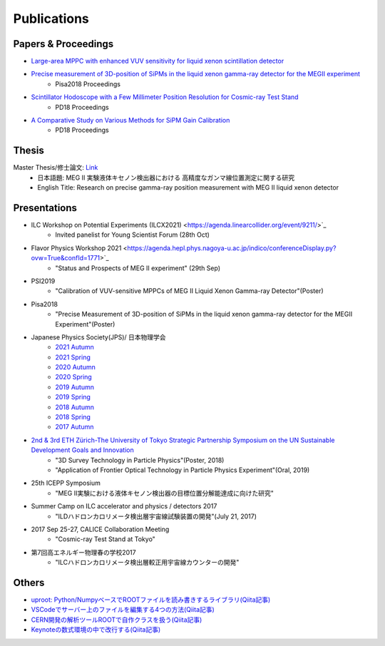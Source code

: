 ###########################
Publications
###########################

Papers & Proceedings
=====================

* `Large-area MPPC with enhanced VUV sensitivity for liquid xenon scintillation detector <https://www.sciencedirect.com/science/article/pii/S0168900219301858>`_

* `Precise measurement of 3D-position of SiPMs in the liquid xenon gamma-ray detector for the MEGII experiment <https://linkinghub.elsevier.com/retrieve/pii/S0168900218314840>`_
   * Pisa2018 Proceedings

* `Scintillator Hodoscope with a Few Millimeter Position Resolution for Cosmic-ray Test Stand <https://journals.jps.jp/doi/10.7566/JPSCP.27.012009>`_
   * PD18 Proceedings

* `A Comparative Study on Various Methods for SiPM Gain Calibration <https://journals.jps.jp/doi/10.7566/JPSCP.27.012011>`_
   * PD18 Proceedings

Thesis
=======

Master Thesis/修士論文: `Link <http://meg.icepp.s.u-tokyo.ac.jp/docs/theses/kobayashi_master.pdf>`_
   * 日本語題: MEG II 実験液体キセノン検出器における 高精度なガンマ線位置測定に関する研究
   * English Title: Research on precise gamma-ray position measurement with MEG II liquid xenon detector

Presentations
=============

* ILC Workshop on Potential Experiments (ILCX2021) <https://agenda.linearcollider.org/event/9211/>`_
   * Invited panelist for Young Scientist Forum (28th Oct)

* Flavor Physics Workshop 2021 <https://agenda.hepl.phys.nagoya-u.ac.jp/indico/conferenceDisplay.py?ovw=True&confId=1771>`_
   * "Status and Prospects of MEG II experiment" (29th Sep)

* PSI2019
   * "Calibration of VUV-sensitive MPPCs of MEG II Liquid Xenon Gamma-ray Detector"(Poster)

* Pisa2018
   * "Precise Measurement of 3D-position of SiPMs in the liquid xenon gamma-ray detector for the MEGII Experiment"(Poster)

* Japanese Physics Society(JPS)/ 日本物理学会
   * `2021 Autumn <http://meg.icepp.s.u-tokyo.ac.jp/docs/talks/JPS/2020a/kobayashi_jps2021a.pdf>`_
   * `2021 Spring <http://meg.icepp.s.u-tokyo.ac.jp/docs/talks/JPS/2020a/kobayashi_jps2021s.pdf>`_
   * `2020 Autumn <http://meg.icepp.s.u-tokyo.ac.jp/docs/talks/JPS/2020a/kobayashi_jps2020a.pdf>`_
   * `2020 Spring <http://meg.icepp.s.u-tokyo.ac.jp/docs/talks/JPS/2020s/kobayashi_jps2020s.pdf>`_
   * `2019 Autumn <http://meg.icepp.s.u-tokyo.ac.jp/docs/talks/JPS/2019a/kobayashi_jps2019a.pdf>`_
   * `2019 Spring <http://meg.icepp.s.u-tokyo.ac.jp/docs/talks/JPS/2019s/kobayashi_jps2019s.pdf>`_
   * `2018 Autumn <http://meg.icepp.s.u-tokyo.ac.jp/docs/talks/JPS/2018a/kobayashi_jps2018a.pdf>`_
   * `2018 Spring <http://meg.icepp.s.u-tokyo.ac.jp/docs/talks/JPS/2018s/kobayashi_jps2018s.pdf>`_
   * `2017 Autumn <http://meg.icepp.s.u-tokyo.ac.jp/docs/talks/JPS/2017a/kobayashi_jps2017a.pdf>`_

* `2nd & 3rd ETH Zürich-The University of Tokyo Strategic Partnership Symposium on the UN Sustainable Development Goals and Innovation <https://www.s.u-tokyo.ac.jp/UTokyo_ETHZ/activity/symposiums.html>`_
   * "3D Survey Technology in Particle Physics"(Poster, 2018)
   * "Application of Frontier Optical Technology in Particle Physics Experiment"(Oral, 2019)

* 25th ICEPP Symposium
   * "MEG II実験における液体キセノン検出器の目標位置分解能達成に向けた研究"

* Summer Camp on ILC accelerator and physics / detectors 2017
   * "ILDハドロンカロリメータ検出層宇宙線試験装置の開発"(July 21, 2017)

* 2017 Sep 25-27, CALICE Collaboration Meeting
   * "Cosmic-ray Test Stand at Tokyo"

* 第7回高エネルギー物理春の学校2017
   * "ILCハドロンカロリメータ検出層較正用宇宙線カウンターの開発"

Others
=======

* `uproot: Python/NumpyベースでROOTファイルを読み書きするライブラリ(Qiita記事) <https://qiita.com/catopy/items/5e0d8f42e59127c199c4>`_
* `VSCodeでサーバー上のファイルを編集する4つの方法(Qiita記事) <https://qiita.com/catopy/items/862c4707387a98afa1a6>`_
* `CERN開発の解析ツールROOTで自作クラスを扱う(Qiita記事) <https://qiita.com/catopy/items/b80eeaaa0ab1adc95db9>`_
* `Keynoteの数式環境の中で改行する(Qiita記事) <https://qiita.com/catopy/items/afcf5ea622b40389fc1b>`_